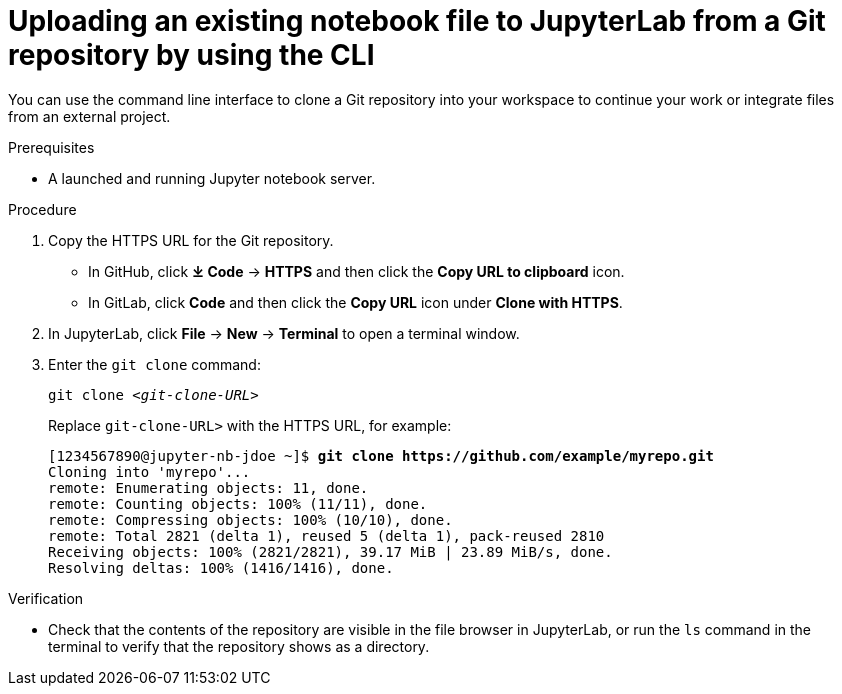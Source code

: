 :_module-type: PROCEDURE

[id='uploading-an-existing-notebook-file-to-jupyterlab-from-a-git-repository-using-cli_{context}']
= Uploading an existing notebook file to JupyterLab from a Git repository by using the CLI

[role='_abstract']
You can use the command line interface to clone a Git repository into your workspace to continue your work or integrate files from an external project.

.Prerequisites
* A launched and running Jupyter notebook server.

.Procedure
. Copy the HTTPS URL for the Git repository.
+
** In GitHub, click *&#10515; Code* -> *HTTPS* and then click the *Copy URL to clipboard* icon.
** In GitLab, click *Code* and then click the *Copy URL* icon under *Clone with HTTPS*.
. In JupyterLab, click *File* -> *New* -> *Terminal* to open a terminal window.
. Enter the `git clone` command:
+
[source,subs="+quotes"]
----
git clone _<git-clone-URL>_
----
+
Replace `git-clone-URL>` with the HTTPS URL, for example:
+
[source,subs="+quotes"]
----
[1234567890@jupyter-nb-jdoe ~]$ *git clone https://github.com/example/myrepo.git*
Cloning into 'myrepo'...
remote: Enumerating objects: 11, done.
remote: Counting objects: 100% (11/11), done.
remote: Compressing objects: 100% (10/10), done.
remote: Total 2821 (delta 1), reused 5 (delta 1), pack-reused 2810
Receiving objects: 100% (2821/2821), 39.17 MiB | 23.89 MiB/s, done.
Resolving deltas: 100% (1416/1416), done.
----

// . In the JupyterLab interface, click *Git* -> *Clone a repository*.
// +
// The _Clone a repo_ dialog appears.
// . Enter the HTTPS URL of the repository that contains your notebook.
// . Click *CLONE*.
// . If prompted, enter your username and password for the Git repository.

.Verification
* Check that the contents of the repository are visible in the file browser in JupyterLab, or run the `ls` command in the terminal to verify that the repository shows as a directory.

// [role="_additional-resources"]
// .Additional resources
// * TODO or delete

